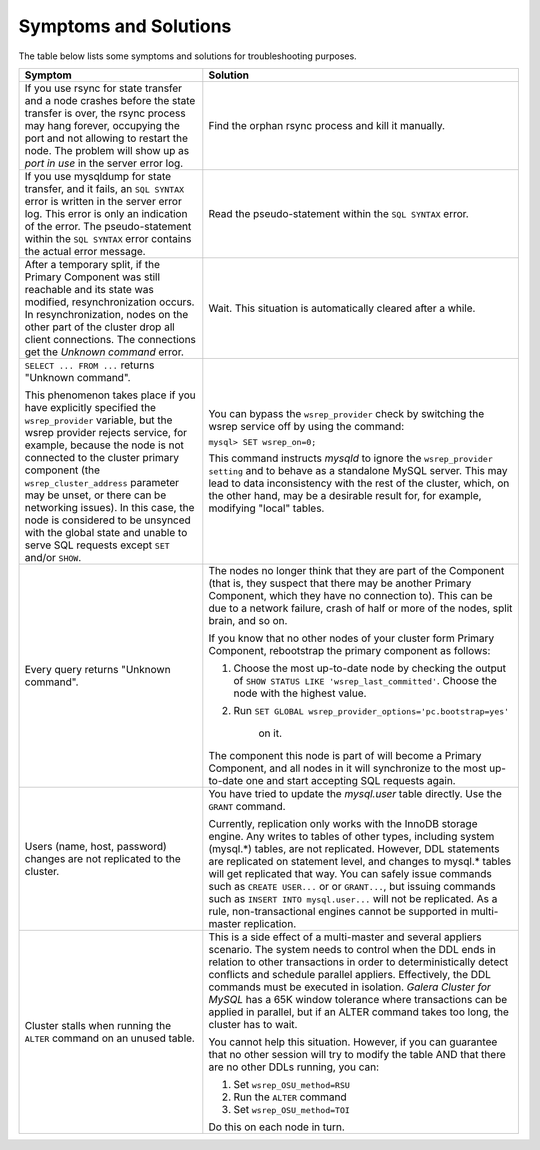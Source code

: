 =========================
 Symptoms and Solutions
=========================
.. _`Symptoms and Solutions`:
.. index::
   pair: Troubleshooting; Port in use
.. index::
   pair: Troubleshooting; Unknown command
.. index::
   pair: Parameters; wsrep_provider
.. index::
   pair: Parameters; wsrep_last_committed

The table below lists some symptoms and solutions for
troubleshooting purposes.

+--------------------------------------------------------+-------------------------------------------------------------+
| Symptom                                                | Solution                                                    |
+========================================================+=============================================================+
| If you use rsync for state transfer and a node crashes |  Find the orphan rsync process and kill it manually.        |
| before the state transfer is over, the rsync process   |                                                             |
| may hang forever, occupying the port and not allowing  |                                                             |
| to restart the node. The problem will show up as       |                                                             |
| *port in use* in the server error log.                 |                                                             |
+--------------------------------------------------------+-------------------------------------------------------------+
| If you use mysqldump for state transfer, and it fails, | Read the pseudo-statement within the ``SQL SYNTAX``         |
| an ``SQL SYNTAX`` error is written in the server error | error.                                                      |
| log. This error is only an indication of the error.    |                                                             |
| The pseudo-statement within the ``SQL SYNTAX``         |                                                             |
| error contains the actual error message.               |                                                             |
+--------------------------------------------------------+-------------------------------------------------------------+
| After a temporary split, if the Primary Component was  | Wait. This situation is automatically cleared after a       |
| still reachable and its state was modified,            | while.                                                      |
| resynchronization occurs. In resynchronization, nodes  |                                                             |
| on the other part of the cluster drop all client       |                                                             |
| connections. The connections get the *Unknown command* |                                                             |
| error.                                                 |                                                             |
+--------------------------------------------------------+-------------------------------------------------------------+
| ``SELECT ... FROM ...`` returns "Unknown command".     | You can bypass the ``wsrep_provider`` check by switching    |
|                                                        | the wsrep service off by using the command:                 |
| This phenomenon takes place if you have explicitly     |                                                             |
| specified the ``wsrep_provider`` variable, but the     | ``mysql> SET wsrep_on=0;``                                  |
| wsrep provider rejects service, for example, because   |                                                             |
| the node is not connected to the cluster primary       | This command instructs *mysqld* to ignore the               |
| component (the ``wsrep_cluster_address`` parameter     | ``wsrep_provider setting`` and to behave as a               |
| may be unset, or there can be networking issues).      | standalone MySQL server. This may lead to data              |
| In this case, the node is considered to be unsynced    | inconsistency with the rest of the cluster, which, on the   |
| with the global state and unable to serve SQL requests | other hand, may be a desirable result for, for example,     |
| except ``SET`` and/or ``SHOW``.                        | modifying "local" tables.                                   |
+--------------------------------------------------------+-------------------------------------------------------------+
| Every query returns "Unknown command".                 | The nodes no longer think that they are part of the         |
|                                                        | Component (that is, they suspect that there may be          |
|                                                        | another Primary Component, which they have no connection    |
|                                                        | to). This can be due to a network failure, crash of half    |
|                                                        | or more of the nodes, split brain, and so on.               |
|                                                        |                                                             |
|                                                        | If you know that no other nodes of your cluster form        |
|                                                        | Primary Component, rebootstrap the primary component as     |
|                                                        | follows:                                                    |
|                                                        |                                                             |
|                                                        | 1. Choose the most up-to-date node by checking the output   |
|                                                        |    of ``SHOW STATUS LIKE 'wsrep_last_committed'``. Choose   | 
|                                                        |    the node with the highest value.                         |
|                                                        | 2. Run                                                      |
|                                                        |    ``SET GLOBAL wsrep_provider_options='pc.bootstrap=yes'`` |
|                                                        |     on it.                                                  |
|                                                        |                                                             |
|                                                        | The component this node is part of will become a Primary    |
|                                                        | Component, and all nodes in it will synchronize to the most |
|                                                        | up-to-date one and start accepting SQL requests again.      |
+--------------------------------------------------------+-------------------------------------------------------------+
| Users (name, host, password) changes are not           | You have tried to update the *mysql.user* table directly.   |
| replicated to the cluster.                             | Use the ``GRANT`` command.                                  |
|                                                        |                                                             |
|                                                        | Currently, replication only works with the InnoDB storage   |
|                                                        | engine. Any writes to tables of other types, including      |
|                                                        | system (mysql.*) tables, are not replicated. However, DDL   |
|                                                        | statements are replicated on statement level, and changes   |
|                                                        | to mysql.* tables will get replicated that way. You can     |
|                                                        | safely issue commands such as ``CREATE USER...`` or         |
|                                                        | or ``GRANT...``, but issuing commands such as ``INSERT INTO |
|                                                        | mysql.user...`` will not be replicated. As a rule,          |
|                                                        | non-transactional engines cannot be supported in            |
|                                                        | multi-master replication.                                   |
+--------------------------------------------------------+-------------------------------------------------------------+
| Cluster stalls when running the ``ALTER`` command on   | This is a side effect of a multi-master and several         |
| an unused table.                                       | appliers scenario. The system needs to control when the DDL |
|                                                        | ends in relation to other transactions in order to          |
|                                                        | deterministically detect conflicts and schedule parallel    |
|                                                        | appliers. Effectively, the DDL commands must be  executed   |
|                                                        | in isolation. *Galera Cluster for MySQL* has a 65K window   |
|                                                        | tolerance where transactions can be applied in parallel,    |
|                                                        | but if an ALTER command takes too long, the cluster has to  |
|                                                        | wait.                                                       |
|                                                        |                                                             |
|                                                        | You cannot help this situation. However, if you can         |
|                                                        | guarantee that no other session will try to modify the      |
|                                                        | table AND that there are no other DDLs running, you can:    |
|                                                        |                                                             |
|                                                        | 1. Set ``wsrep_OSU_method=RSU``                             |
|                                                        | 2. Run the ``ALTER`` command                                |
|                                                        | 3. Set ``wsrep_OSU_method=TOI``                             |
|                                                        |                                                             |
|                                                        | Do this on each node in turn.                               |
+--------------------------------------------------------+-------------------------------------------------------------+
